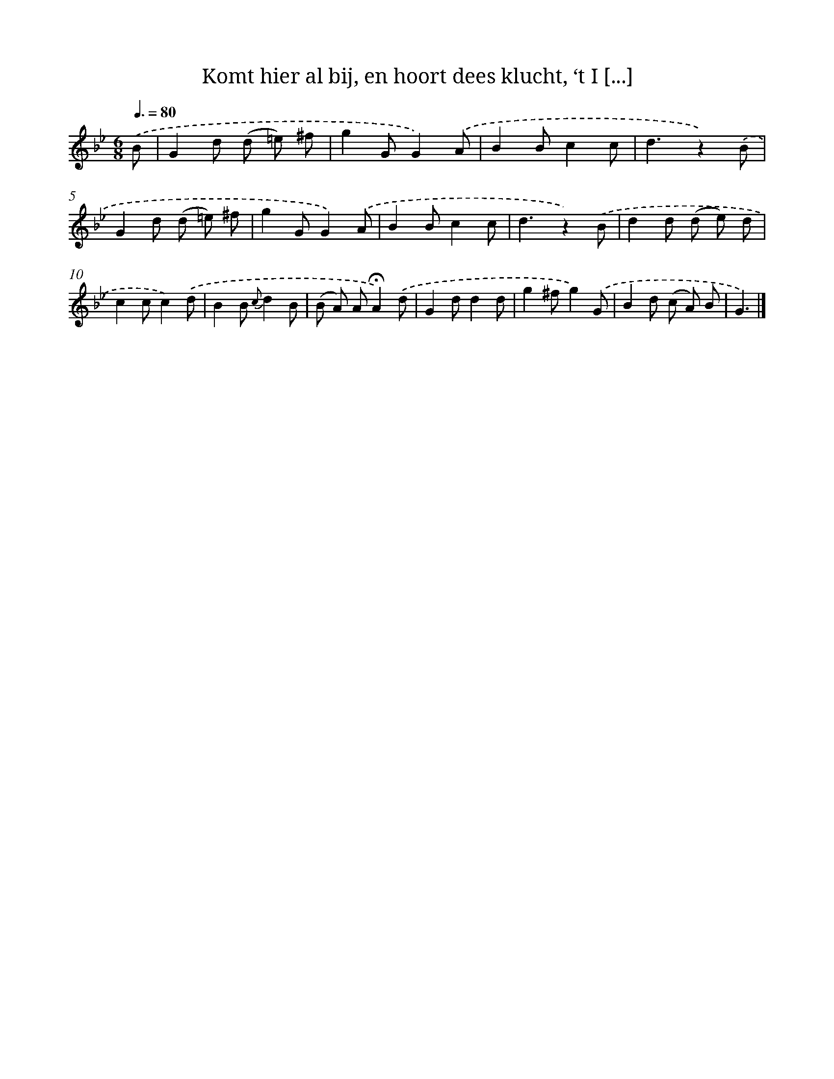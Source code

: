 X: 5908
T: Komt hier al bij, en hoort dees klucht, ‘t I [...]
%%abc-version 2.0
%%abcx-abcm2ps-target-version 5.9.1 (29 Sep 2008)
%%abc-creator hum2abc beta
%%abcx-conversion-date 2018/11/01 14:36:23
%%humdrum-veritas 677301176
%%humdrum-veritas-data 4113356125
%%continueall 1
%%barnumbers 0
L: 1/8
M: 6/8
Q: 3/8=80
K: Bb clef=treble
.('B [I:setbarnb 1]|
G2d (d =e) ^f |
g2GG2).('A |
B2Bc2c |
d3z2).('B |
G2d (d =e) ^f |
g2GG2).('A |
B2Bc2c |
d3z2).('B |
d2d (d e) d |
c2cc2).('d |
B2B {c}d2B |
(B A) A!fermata!A2).('d |
G2dd2d |
g2^fg2).('G |
B2d (c A) B |
G3) |]
